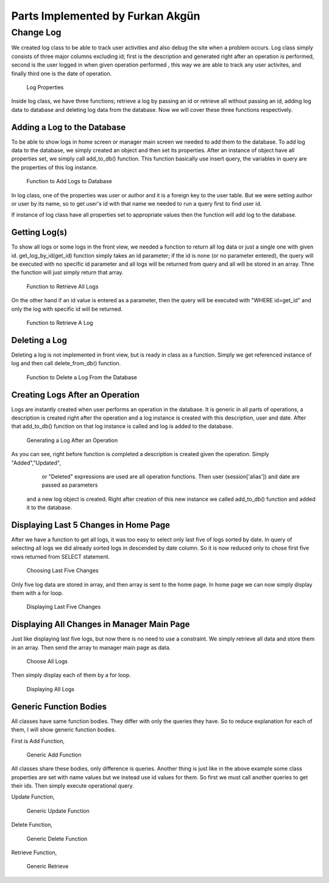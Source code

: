 Parts Implemented by Furkan Akgün
================================

Change Log
----------

We created log class to be able to track user activities and also debug the site when a problem occurs. Log class simply
consists of three major columns excluding id; first is the description and generated right after an operation is performed,
second is the user logged in when given operation performed , this way we are able to track any user activites, and finally
third one is the date of operation.

    .. figure:: furkan_pics/log_properties
       :align: center
       :alt: log properties

       Log Properties

Inside log class, we have three functions; retrieve a log by passing an id or retrieve all without passing an id,
adding log data to database and deleting log data from the database. Now we will cover these three functions respectively.

Adding a Log to the Database
++++++++++++++++++++++++++

To be able to show logs in home screen or manager main screen we needed to add them to the database. To add log data to the
database, we simply created an object and then set its properties. After an instance of object have all properties set, we
simply call add_to_db() function. This function basically use insert query, the variables in query are the properties of this
log instance.

    .. figure:: furkan_pics/log_add_to_db.png
       :align: center
       :alt: log add to database

       Function to Add Logs to Database

In log class, one of the properties was user or author and it is a foreign key to the user table. But we were setting author
or user by its name, so to get user's id with that name we needed to run a query first to find user id.

If instance of log class have all properties set to appropriate values then the function will add log to the database.

Getting Log(s)
++++++++++++++

To show all logs or some logs in the front view, we needed a function to return all log data or just a single one with given id.
get_log_by_id(get_id) function simply takes an id parameter; if the id is none (or no parameter entered), the query will be
executed with no specific id parameter and all logs will be returned from query and all will be stored in an array. Thne the
function will just simply return that array.

    .. figure:: furkan_pics/log_get_log_by_id_1.png
       :align: center
       :alt: get logs

       Function to Retrieve All Logs

On the other hand if an id value is entered as a parameter, then the query will be executed with "WHERE id=get_id" and
only the log with specific id will be returned.

    .. figure:: furkan_pics/log_get_log_by_id_2.png
       :align: center
       :alt: get log by id

       Function to Retrieve A Log

Deleting a Log
++++++++++++++

Deleting a log is not implemented in front view, but is ready in class as a function. Simply we get referenced instance
of log and then call delete_from_db() function.

    .. figure:: furkan_pics/log_delete_from_db.png
       :align: center
       :alt: delete log

       Function to Delete a Log From the Database


Creating Logs After an Operation
++++++++++++++++++++++++++++++++

Logs are instantly created when user performs an operation in the database. It is generic in all parts of operations,
a description is created right after the operation and a log instance is created with this description, user and date.
After that add_to_db() function on that log instance is called and log is added to the database.

    .. figure:: furkan_pics/log_generation.png
       :align: center
       :alt: log generate

       Generating a Log After an Operation

As you can see, right before function is completed a description is created given the operation. Simply "Added","Updated",
    or "Deleted" expressions are used are all operation functions. Then user (session['alias']) and date are passed as parameters
 and a new log object is created. Right after creation of this new instance we called add_to_db() function and added it to
 the database.

Displaying Last 5 Changes in Home Page
++++++++++++++++++++++++++++++++++++++

After we have a function to get all logs, it was too easy to select only last five of logs sorted by date. In query of selecting
all logs we did already sorted logs in descended by date column. So it is now reduced only to chose first five rows returned
from SELECT statement.

    .. figure:: furkan_pics/log_last_5.png
       :align: center
       :alt: last 5 logs

       Choosing Last Five Changes

Only five log data are stored in array, and then array is sent to the home page. In home page we can now simply display them
with a for loop.

    .. figure:: furkan_pics/log_last_5_html.png
       :align: center
       :alt: display last 5 logs

       Displaying Last Five Changes

Displaying All Changes in Manager Main Page
+++++++++++++++++++++++++++++++++++++++++++

Just like displaying last five logs, but now there is no need to use a constraint. We simply retrieve all data and store them
in an array. Then send the array to manager main page as data.

    .. figure:: furkan_pics/log_all.png
      :align: center
      :alt: all logs

      Choose All Logs

Then simply display each of them by a for loop.

    .. figure:: furkan_pics/log_all_html.png
       :align: center
       :alt: display all logs

       Displaying All Logs


Generic Function Bodies
+++++++++++++++++++++++

All classes have same function bodies. They differ with only the queries they have. So to reduce explanation for each of them,
I will show generic function bodies.

First is Add Function,

    .. figure:: furkan_pics/generic_add.png
       :align: center
       :alt: generic add

       Generic Add Function

All classes share these bodies, only difference is queries. Another thing is just like in the above example some class properties
are set with name values but we instead use id values for them. So first we must call another queries to get their ids.
Then simply execute operational query.

Update Function,

    .. figure:: furkan_pics/generic_update.png
       :align: center
       :alt: generic update

       Generic Update Function

Delete Function,

    .. figure:: furkan_pics/generic_delete.png
       :align: center
       :alt: generic delete

       Generic Delete Function

Retrieve Function,

    .. figure:: furkan_pics/generic_get.png
       :align: center
       :alt: generic get

       Generic Retrieve